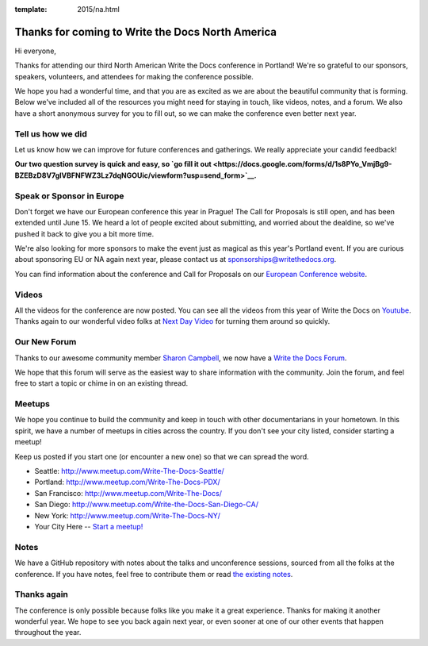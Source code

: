 :template: 2015/na.html

Thanks for coming to Write the Docs North America
=================================================

Hi everyone,

Thanks for attending our third North American Write the Docs conference
in Portland! We're so grateful to our sponsors, speakers, volunteers,
and attendees for making the conference possible.

We hope you had a wonderful time, and that you are as excited as we are
about the beautiful community that is forming. Below we've included all
of the resources you might need for staying in touch, like videos,
notes, and a forum. We also have a short anonymous survey for you to
fill out, so we can make the conference even better next year.

Tell us how we did
------------------

Let us know how we can improve for future conferences and gatherings. We
really appreciate your candid feedback!

**Our two question survey is quick and easy, so `go fill it
out <https://docs.google.com/forms/d/1s8PYo_VmjBg9-BZEBzD8V7glVBFNFWZ3Lz7dqNGOUic/viewform?usp=send_form>`__.**

Speak or Sponsor in Europe
--------------------------

Don't forget we have our European conference this year in Prague! The
Call for Proposals is still open, and has been extended until June 15.
We heard a lot of people excited about submitting, and worried about the
dealdine, so we've pushed it back to give you a bit more time.

We're also looking for more sponsors to make the event just as magical
as this year's Portland event. If you are curious about sponsoring EU or
NA again next year, please contact us at sponsorships@writethedocs.org.

You can find information about the conference and Call for Proposals on
our `European Conference
website <http://www.writethedocs.org/conf/eu/2015/>`__.

Videos
------

All the videos for the conference are now posted. You can see all the
videos from this year of Write the Docs on
`Youtube <https://www.youtube.com/playlist?list=PLkQw3GZ0bq1JvhaLqfBqRFuaY108QmJDK>`__.
Thanks again to our wonderful video folks at `Next Day
Video <http://nextdayvideo.com/>`__ for turning them around so quickly.

Our New Forum
-------------

Thanks to our awesome community member `Sharon
Campbell <https://twitter.com/captainshar>`__, we now have a `Write the
Docs Forum <http://forum.writethedocs.org/>`__.

We hope that this forum will serve as the easiest way to share
information with the community. Join the forum, and feel free to start a
topic or chime in on an existing thread.

Meetups
-------

We hope you continue to build the community and keep in touch with other
documentarians in your hometown. In this spirit, we have a number of
meetups in cities across the country. If you don't see your city listed,
consider starting a meetup!

Keep us posted if you start one (or encounter a new one) so that we can
spread the word.

-  Seattle: http://www.meetup.com/Write-The-Docs-Seattle/
-  Portland: http://www.meetup.com/Write-The-Docs-PDX/
-  San Francisco: http://www.meetup.com/Write-The-Docs/
-  San Diego: http://www.meetup.com/Write-the-Docs-San-Diego-CA/
-  New York: http://www.meetup.com/Write-The-Docs-NY/
-  Your City Here -- `Start a
   meetup! <https://www.youtube.com/watch?v=ZwQ8Kd48d0w>`__

Notes
-----

We have a GitHub repository with notes about the talks and unconference
sessions, sourced from all the folks at the conference. If you have
notes, feel free to contribute them or read `the existing
notes <https://github.com/writethedocs/attendee-notes>`__.

Thanks again
------------

The conference is only possible because folks like you make it a great
experience. Thanks for making it another wonderful year. We hope to see
you back again next year, or even sooner at one of our other events that
happen throughout the year.

